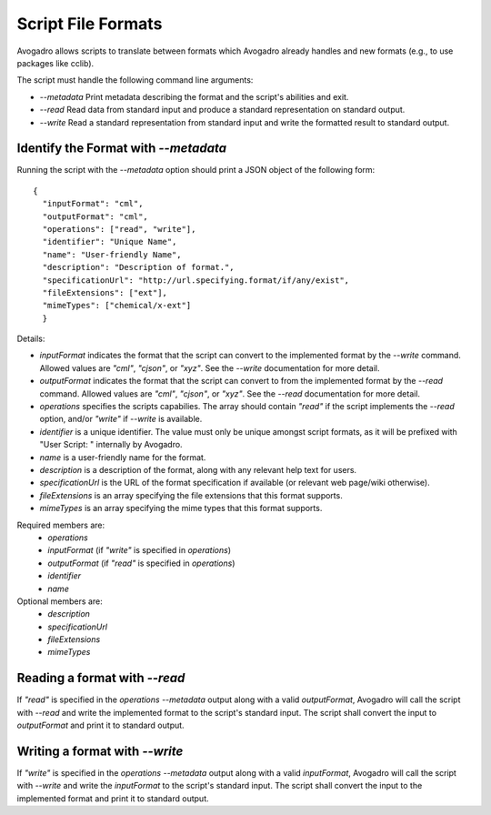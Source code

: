 .. _Script Formats:

Script File Formats
===================

Avogadro allows scripts to translate between formats which Avogadro already
handles and new formats (e.g., to use packages like cclib).

The script must handle the following command line arguments:

* `--metadata` Print metadata describing the format and the script's
  abilities and exit.
* `--read` Read data from standard input and produce a standard
  representation on standard output.
* `--write` Read a standard representation from standard input and write
  the formatted result to standard output.

Identify the Format with `--metadata`
--------------------------------------

Running the script with the `--metadata` option should print a JSON object
of the following form:

::

  {
    "inputFormat": "cml",
    "outputFormat": "cml",
    "operations": ["read", "write"],
    "identifier": "Unique Name",
    "name": "User-friendly Name",
    "description": "Description of format.",
    "specificationUrl": "http://url.specifying.format/if/any/exist",
    "fileExtensions": ["ext"],
    "mimeTypes": ["chemical/x-ext"]
    }

Details:

* `inputFormat` indicates the format that the script can convert to the
  implemented format by the `--write` command. Allowed values are `"cml"`,
  `"cjson"`, or `"xyz"`. See the `--write` documentation for more detail.
* `outputFormat` indicates the format that the script can convert to from the
  implemented format by the `--read` command. Allowed values are `"cml"`,
  `"cjson"`, or `"xyz"`. See the `--read` documentation for more detail.
* `operations` specifies the scripts capabilies. The array should contain
  `"read"` if the script implements the `--read` option, and/or `"write"` if
  `--write` is available.
* `identifier` is a unique identifier. The value must only be unique amongst
  script formats, as it will be prefixed with "User Script: " internally by
  Avogadro.
* `name` is a user-friendly name for the format.
* `description` is a description of the format, along with any relevant help
  text for users.
* `specificationUrl` is the URL of the format specification if available
  (or relevant web page/wiki otherwise).
* `fileExtensions` is an array specifying the file extensions that this
  format supports.
* `mimeTypes` is an array specifying the mime types that this format
  supports.

Required members are:
  - `operations`
  - `inputFormat` (if `"write"` is specified in `operations`)
  - `outputFormat` (if `"read"` is specified in `operations`)
  - `identifier`
  - `name`

Optional members are:
  - `description`
  - `specificationUrl`
  - `fileExtensions`
  - `mimeTypes`

Reading a format with `--read`
------------------------------

If `"read"` is specified in the `operations` `--metadata` output along with
a valid `outputFormat`, Avogadro will call the script with `--read` and
write the implemented format to the script's standard input. The script shall
convert the input to `outputFormat` and print it to standard output.

Writing a format with `--write`
-------------------------------

If `"write"` is specified in the `operations` `--metadata` output along with
a valid `inputFormat`, Avogadro will call the script with `--write` and
write the `inputFormat` to the script's standard input. The script shall
convert the input to the implemented format and print it to standard output.
